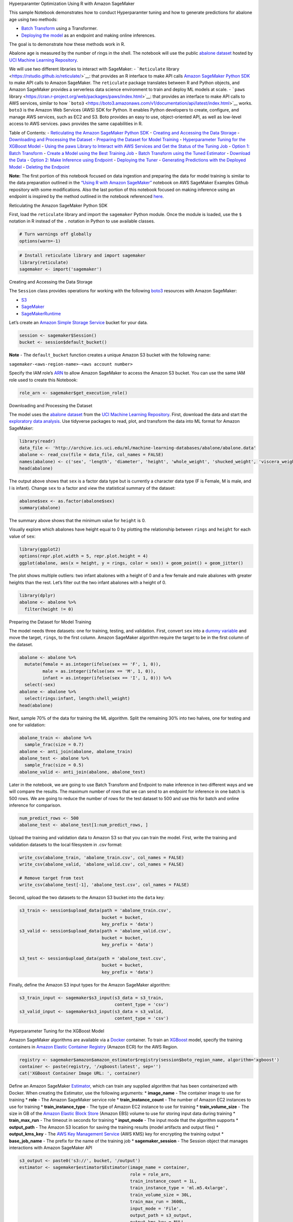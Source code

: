 .. raw:: html

   <h1>

Hyperparamter Optimization Using R with Amazon SageMaker

.. raw:: html

   </h1>

This sample Notebook demonstrates how to conduct Hyperparamter tuning
and how to generate predictions for abalone age using two methods:

-  `Batch
   Transform <https://docs.aws.amazon.com/sagemaker/latest/dg/batch-transform.html>`__
   using a Transformer.
-  `Deploying the
   model <https://docs.aws.amazon.com/sagemaker/latest/dg/how-it-works-hosting.html>`__
   as an endpoint and making online inferences.

The goal is to demonstrate how these methods work in R.

Abalone age is measured by the number of rings in the shell. The
notebook will use the public `abalone
dataset <https://archive.ics.uci.edu/ml/datasets/abalone>`__ hosted by
`UCI Machine Learning
Repository <https://archive.ics.uci.edu/ml/index.php>`__.

We will use two different libraries to interact with SageMaker: -
```Reticulate`` library <https://rstudio.github.io/reticulate/>`__: that
provides an R interface to make API calls `Amazon SageMaker Python
SDK <https://sagemaker.readthedocs.io/en/latest/index.html>`__ to make
API calls to Amazon SageMaker. The ``reticulate`` package translates
between R and Python objects, and Amazon SageMaker provides a serverless
data science environment to train and deploy ML models at scale. -
```paws``
library <https://cran.r-project.org/web/packages/paws/index.html>`__:
that provides an interface to make API calls to AWS services, similar to
how
```boto3`` <https://boto3.amazonaws.com/v1/documentation/api/latest/index.html>`__
works. ``boto3`` is the Amazon Web Services (AWS) SDK for Python. It
enables Python developers to create, configure, and manage AWS services,
such as EC2 and S3. Boto provides an easy to use, object-oriented API,
as well as low-level access to AWS services. ``paws`` provides the same
capabilities in R.

Table of Contents: - `Reticulating the Amazon SageMaker Python
SDK <#Reticulating-the-Amazon-SageMaker-Python-SDK>`__ - `Creating and
Accessing the Data Storage <#Creating-and-accessing-the-data-storage>`__
- `Downloading and Processing the
Dataset <#Downloading-and-processing-the-dataset>`__ - `Preparing the
Dataset for Model
Training <#Preparing-the-dataset-for-model-training>`__ -
`Hyperparameter Tuning for the XGBoost
Model <#Hyperparameter-Tuning-for-the-XGBoost-Model>`__ - `Using the
paws Library to Interact with AWS Services and Get the Status of the
Tuning
Job <#Using-the-paws-Library-to-Interact-with-AWS-Services-and-Get-the-Status-of-the-Tuning-Job>`__
- `Option 1: Batch Transform <#Option-1:-Batch-Transform>`__ - `Create a
Model using the Best Training
Job <#Create-a-Model-using-the-Best-Training-Job>`__ - `Batch Transform
using the Tuned
Estimator <#Batch-Transform-using-the-Tuned-Estimator>`__ - `Download
the Data <#Download-the-Data>`__ - `Option 2: Make Inference using
Endpoint <#Option-2:-Make-Inference-using-Endpoint>`__ - `Deploying the
Tuner <#Deploying-the-Tuner>`__ - `Generating Predictions with the
Deployed Model <#Generating-Predictions-with-the-Deployed-Model>`__ -
`Deleting the Endpoint <#Deleting-the-Endpoint>`__

**Note:** The first portion of this notebook focused on data ingestion
and preparing the data for model training is similar to the data
preparation outlined in the `“Using R with Amazon
SageMaker” <https://github.com/awslabs/amazon-sagemaker-examples/blob/master/advanced_functionality/r_kernel/using_r_with_amazon_sagemaker.ipynb>`__
notebook on AWS SageMaker Examples Github repository with some
modifications. Also the last portion of this notebook focused on making
inference using an endpoint is inspired by the method outlined in the
notebook referenced
`here <https://github.com/awslabs/amazon-sagemaker-examples/blob/master/r_examples/r_end_2_end/r_sagemaker_abalone.ipynb>`__.

.. raw:: html

   <h3>

Reticulating the Amazon SageMaker Python SDK

.. raw:: html

   </h3>

First, load the ``reticulate`` library and import the ``sagemaker``
Python module. Once the module is loaded, use the ``$`` notation in R
instead of the ``.`` notation in Python to use available classes.

.. code:: r

    # Turn warnings off globally
    options(warn=-1)

.. code:: r

    # Install reticulate library and import sagemaker
    library(reticulate)
    sagemaker <- import('sagemaker')

.. raw:: html

   <h3>

Creating and Accessing the Data Storage

.. raw:: html

   </h3>

The ``Session`` class provides operations for working with the following
`boto3 <https://boto3.amazonaws.com/v1/documentation/api/latest/index.html>`__
resources with Amazon SageMaker:

-  `S3 <https://boto3.readthedocs.io/en/latest/reference/services/s3.html>`__
-  `SageMaker <https://boto3.readthedocs.io/en/latest/reference/services/sagemaker.html>`__
-  `SageMakerRuntime <https://boto3.readthedocs.io/en/latest/reference/services/sagemaker-runtime.html>`__

Let’s create an `Amazon Simple Storage
Service <https://aws.amazon.com/s3/>`__ bucket for your data.

.. code:: r

    session <- sagemaker$Session()
    bucket <- session$default_bucket()

**Note** - The ``default_bucket`` function creates a unique Amazon S3
bucket with the following name:

``sagemaker-<aws-region-name>-<aws account number>``

Specify the IAM role’s
`ARN <https://docs.aws.amazon.com/general/latest/gr/aws-arns-and-namespaces.html>`__
to allow Amazon SageMaker to access the Amazon S3 bucket. You can use
the same IAM role used to create this Notebook:

.. code:: r

    role_arn <- sagemaker$get_execution_role()

.. raw:: html

   <h3>

Downloading and Processing the Dataset

.. raw:: html

   </h3>

The model uses the `abalone
dataset <https://archive.ics.uci.edu/ml/datasets/abalone>`__ from the
`UCI Machine Learning
Repository <https://archive.ics.uci.edu/ml/index.php>`__. First,
download the data and start the `exploratory data
analysis <https://en.wikipedia.org/wiki/Exploratory_data_analysis>`__.
Use tidyverse packages to read, plot, and transform the data into ML
format for Amazon SageMaker:

.. code:: r

    library(readr)
    data_file <- 'http://archive.ics.uci.edu/ml/machine-learning-databases/abalone/abalone.data'
    abalone <- read_csv(file = data_file, col_names = FALSE)
    names(abalone) <- c('sex', 'length', 'diameter', 'height', 'whole_weight', 'shucked_weight', 'viscera_weight', 'shell_weight', 'rings')
    head(abalone)

The output above shows that ``sex`` is a factor data type but is
currently a character data type (F is Female, M is male, and I is
infant). Change ``sex`` to a factor and view the statistical summary of
the dataset:

.. code:: r

    abalone$sex <- as.factor(abalone$sex)
    summary(abalone)

The summary above shows that the minimum value for ``height`` is 0.

Visually explore which abalones have height equal to 0 by plotting the
relationship between ``rings`` and ``height`` for each value of ``sex``:

.. code:: r

    library(ggplot2)
    options(repr.plot.width = 5, repr.plot.height = 4) 
    ggplot(abalone, aes(x = height, y = rings, color = sex)) + geom_point() + geom_jitter()

The plot shows multiple outliers: two infant abalones with a height of 0
and a few female and male abalones with greater heights than the rest.
Let’s filter out the two infant abalones with a height of 0.

.. code:: r

    library(dplyr)
    abalone <- abalone %>%
      filter(height != 0)

.. raw:: html

   <h3>

Preparing the Dataset for Model Training

.. raw:: html

   </h3>

The model needs three datasets: one for training, testing, and
validation. First, convert ``sex`` into a `dummy
variable <https://en.wikipedia.org/wiki/Dummy_variable_(statistics)>`__
and move the target, ``rings``, to the first column. Amazon SageMaker
algorithm require the target to be in the first column of the dataset.

.. code:: r

    abalone <- abalone %>%
      mutate(female = as.integer(ifelse(sex == 'F', 1, 0)),
             male = as.integer(ifelse(sex == 'M', 1, 0)),
             infant = as.integer(ifelse(sex == 'I', 1, 0))) %>%
      select(-sex)
    abalone <- abalone %>%
      select(rings:infant, length:shell_weight)
    head(abalone)

Next, sample 70% of the data for training the ML algorithm. Split the
remaining 30% into two halves, one for testing and one for validation:

.. code:: r

    abalone_train <- abalone %>%
      sample_frac(size = 0.7)
    abalone <- anti_join(abalone, abalone_train)
    abalone_test <- abalone %>%
      sample_frac(size = 0.5)
    abalone_valid <- anti_join(abalone, abalone_test)

Later in the notebook, we are going to use Batch Transform and Endpoint
to make inference in two different ways and we will compare the results.
The maximum number of rows that we can send to an endpoint for inference
in one batch is 500 rows. We are going to reduce the number of rows for
the test dataset to 500 and use this for batch and online inference for
comparison.

.. code:: r

    num_predict_rows <- 500
    abalone_test <- abalone_test[1:num_predict_rows, ]

Upload the training and validation data to Amazon S3 so that you can
train the model. First, write the training and validation datasets to
the local filesystem in .csv format:

.. code:: r

    write_csv(abalone_train, 'abalone_train.csv', col_names = FALSE)
    write_csv(abalone_valid, 'abalone_valid.csv', col_names = FALSE)
    
    # Remove target from test
    write_csv(abalone_test[-1], 'abalone_test.csv', col_names = FALSE)

Second, upload the two datasets to the Amazon S3 bucket into the
``data`` key:

.. code:: r

    s3_train <- session$upload_data(path = 'abalone_train.csv', 
                                    bucket = bucket, 
                                    key_prefix = 'data')
    s3_valid <- session$upload_data(path = 'abalone_valid.csv', 
                                    bucket = bucket, 
                                    key_prefix = 'data')
    
    s3_test <- session$upload_data(path = 'abalone_test.csv', 
                                    bucket = bucket, 
                                    key_prefix = 'data')

Finally, define the Amazon S3 input types for the Amazon SageMaker
algorithm:

.. code:: r

    s3_train_input <- sagemaker$s3_input(s3_data = s3_train,
                                         content_type = 'csv')
    s3_valid_input <- sagemaker$s3_input(s3_data = s3_valid,
                                         content_type = 'csv')

.. raw:: html

   <h3>

Hyperparameter Tuning for the XGBoost Model

.. raw:: html

   </h3>

Amazon SageMaker algorithms are available via a
`Docker <https://www.docker.com/>`__ container. To train an
`XGBoost <https://en.wikipedia.org/wiki/Xgboost>`__ model, specify the
training containers in `Amazon Elastic Container
Registry <https://aws.amazon.com/ecr/>`__ (Amazon ECR) for the AWS
Region.

.. code:: r

    registry <- sagemaker$amazon$amazon_estimator$registry(session$boto_region_name, algorithm='xgboost')
    container <- paste(registry, '/xgboost:latest', sep='')
    cat('XGBoost Container Image URL: ', container)

Define an Amazon SageMaker
`Estimator <http://sagemaker.readthedocs.io/en/latest/estimators.html>`__,
which can train any supplied algorithm that has been containerized with
Docker. When creating the Estimator, use the following arguments: \*
**image_name** - The container image to use for training \* **role** -
The Amazon SageMaker service role \* **train_instance_count** - The
number of Amazon EC2 instances to use for training \*
**train_instance_type** - The type of Amazon EC2 instance to use for
training \* **train_volume_size** - The size in GB of the `Amazon
Elastic Block Store <https://aws.amazon.com/ebs/>`__ (Amazon EBS) volume
to use for storing input data during training \* **train_max_run** - The
timeout in seconds for training \* **input_mode** - The input mode that
the algorithm supports \* **output_path** - The Amazon S3 location for
saving the training results (model artifacts and output files) \*
**output_kms_key** - The `AWS Key Management
Service <https://aws.amazon.com/kms/>`__ (AWS KMS) key for encrypting
the training output \* **base_job_name** - The prefix for the name of
the training job \* **sagemaker_session** - The Session object that
manages interactions with Amazon SageMaker API

.. code:: r

    s3_output <- paste0('s3://', bucket, '/output')
    estimator <- sagemaker$estimator$Estimator(image_name = container,
                                               role = role_arn,
                                               train_instance_count = 1L,
                                               train_instance_type = 'ml.m5.4xlarge',
                                               train_volume_size = 30L,
                                               train_max_run = 3600L,
                                               input_mode = 'File',
                                               output_path = s3_output,
                                               output_kms_key = NULL,
                                               base_job_name = NULL,
                                               sagemaker_session = NULL)

**Note** - The equivalent to ``None`` in Python is ``NULL`` in R.

Next, we Specify the `XGBoost
hyperparameters <https://docs.aws.amazon.com/sagemaker/latest/dg/xgboost_hyperparameters.html>`__
for the estimator, and also define the range of hyperparameters that we
want to use for `SageMaker Hyperparamter
Tuning <https://sagemaker.readthedocs.io/en/stable/tuner.html>`__. You
can find the list of `Tunable Hyperparamters for XGBoost algorithm
here <https://docs.aws.amazon.com/sagemaker/latest/dg/xgboost-tuning.html>`__.

In addition, you need to specify the tuning evaluation metric. XGboost
allows one of these nine objectives to be used (for the description of
these objectives visit `“Tune an XGBoost
Model” <https://docs.aws.amazon.com/sagemaker/latest/dg/xgboost-tuning.html>`__
page) :

-  validation:accuracy
-  validation:auc
-  validation:error
-  validation:f1
-  validation:logloss
-  validation:mae
-  validation:map
-  validation:merror
-  validation:mlogloss
-  validation:mse
-  validation:ndcg
-  validation:rmse

In this case, since this is a regression problem, we select
``validation:rmse`` as the tuning objective.

For tuning the hyperparamters you need to also specify the type and
range of hyperparamters to be tuned. You can specify either a
``ContinuousParameter`` or an ``IntegerParameter``, as outlined in the
documentation. In addition, the algorithm documentation provides
suggestions for the hyperparamter range.

Once the Estimator and its hyperparamters and tunable hyperparamter
ranges are specified, you can create a ``HyperparameterTuner`` (tuner).
You can train (or fit) that tuner which will conduct the tuning and will
select the most optimzied model. You can then generate predictions using
this model with Batch Transform, or by deploying the model as an
endpoint and using it for online inference.

.. code:: r

    # Set Hyperparameters
    estimator$set_hyperparameters(eval_metric='rmse',
                                  objective='reg:linear',
                                  num_round=100L,
                                  rate_drop=0.3,
                                  tweedie_variance_power=1.4)

.. code:: r

    # Set Hyperparameter Ranges
    hyperparameter_ranges = list('eta' = sagemaker$parameter$ContinuousParameter(0,1),
                            'min_child_weight'= sagemaker$parameter$ContinuousParameter(0,10),
                            'alpha'= sagemaker$parameter$ContinuousParameter(0,2),
                            'max_depth'= sagemaker$parameter$IntegerParameter(0L,10L))

.. code:: r

    # Set the tuning objective to RMSE
    objective_metric_name = 'validation:rmse'

The ``HyperparameterTuner`` accepts multiple paramters. A short list of
these parameters are described below. For the complete list and more
details you can visit ```HyperparameterTuner``
Documentation <https://sagemaker.readthedocs.io/en/stable/tuner.html#hyperparametertuner>`__
:

-  **estimator** (sagemaker.estimator.EstimatorBase) – An estimator
   object that has been initialized with the desired configuration.
   There does not need to be a training job associated with this
   instance.
-  **objective_metric_name** (str) – Name of the metric for evaluating
   training jobs.
-  **hyperparameter_ranges** (dict[str,
   sagemaker.parameter.ParameterRange]) – Dictionary of parameter
   ranges. These parameter ranges can be one of three types: Continuous,
   Integer, or Categorical.
-  **objective_type** (str) – The type of the objective metric for
   evaluating training jobs. This value can be either ‘Minimize’ or
   ‘Maximize’ (default: ‘Maximize’).
-  **max_jobs** (int) – Maximum total number of training jobs to start
   for the hyperparameter tuning job (default: 1).
-  **max_parallel_jobs** (int) – Maximum number of parallel training
   jobs to start (default: 1).

.. code:: r

    # Create a hyperparamter tuner
    tuner <- sagemaker$tuner$HyperparameterTuner(estimator,
                                                 objective_metric_name,
                                                 hyperparameter_ranges,
                                                 objective_type='Minimize',
                                                 max_jobs=10L,
                                                 max_parallel_jobs=4L)

.. code:: r

    # Create a tuning job name
    job_name <- paste('sagemaker-tune-xgboost', format(Sys.time(), '%H-%M-%S'), sep = '-')
    
    # Define the data channels for train and validation datasets
    input_data <- list('train' = s3_train_input,
                       'validation' = s3_valid_input)
    
    # train the tuner
    tuner$fit(inputs = input_data, job_name = job_name, include_cls_metadata=FALSE)


Using the ``paws`` Library to Interact with AWS Services and Get the Status of the Tuning Job
^^^^^^^^^^^^^^^^^^^^^^^^^^^^^^^^^^^^^^^^^^^^^^^^^^^^^^^^^^^^^^^^^^^^^^^^^^^^^^^^^^^^^^^^^^^^^

```paws``
package <https://cran.r-project.org/web/packages/paws/index.html>`__
provides the programmer with an Amazon Web Services (AWS) Software
Development Kit (SDK) to interact with AWS resources including storage,
database, and compute services. It is equivalent of Python’s ``boto3``
but for R.

Since running a tuning job may take a while, we are going to use
``paws`` SageMaker to get the status of the tuning job using
``sagemaker$describe_hyper_parameter_tuning_job``. Using ``paws`` in
conjunction with ``reticulate`` you can interact with AWS services as
outlined below. `More detailed documenation of ``paws`` package can be
found here <https://cran.r-project.org/web/packages/paws/paws.pdf>`__.

.. code:: r

    # Install paws package
    install.packages('paws')
    library(paws)

.. code:: r

    # Create a paws SageMaker session
    sm <- paws::sagemaker()

.. code:: r

    # Get the status of the tuning job
    status <- sm$describe_hyper_parameter_tuning_job(
        HyperParameterTuningJobName=tuner$latest_tuning_job$job_name)
    
    cat('Hyperparameter Tuning Job Name: ', job_name,'\n')
    cat('Hyperparameter Tuning Job Status: ', status$HyperParameterTuningJobStatus,'\n')
    cat('Succeeded Models:', status$ObjectiveStatusCounters$Succeeded,'\n')
    cat('InProgress Modles:', status$ObjectiveStatusCounters$Pending,'\n')
    cat('Failed Modles:', status$ObjectiveStatusCounters$Failed,'\n')


.. code:: r

    # Print best training hyperparamters
    status$BestTrainingJob$TunedHyperParameters

.. code:: r

    # Print Evaluation Metric
    status$BestTrainingJob$FinalHyperParameterTuningJobObjectiveMetric

.. code:: r

    # Name of the best training job model
    status$BestTrainingJob$TrainingJobName

.. raw:: html

   <hr>

Option 1: Batch Transform
-------------------------

Create a Model using the Best Training Job
~~~~~~~~~~~~~~~~~~~~~~~~~~~~~~~~~~~~~~~~~~

This section demonstrates how to create a model using the best training
job results from the HPO task, and using the model artifacts saved on
S3.

First, we need to create a model container, which needs the following
parameters: - **Image:** URL of the algorithm container -
**ModelDataUrl:** Location of the model tar ball (model.tar.gz) on S3
that is saved by the Hyperparamter training job

We can extract the **ModelDataUrl** by describing the best training job
using ``paws`` library and ``describe_training_job()`` method. `More
details can be found
here <https://boto3.amazonaws.com/v1/documentation/api/latest/reference/services/sagemaker.html#SageMaker.Client.describe_training_job>`__.

Then we will create a model using this model container. We will use
``paws`` library and ``create_model`` method. `Documentation of this
method can be found
here <https://boto3.amazonaws.com/v1/documentation/api/latest/reference/services/sagemaker.html#SageMaker.Client.create_model>`__.

.. code:: r

    # Describe best training model from hypertuning to get the location of the model artifact on S3
    model_artifact <- sm$describe_training_job(
        TrainingJobName = status$BestTrainingJob$TrainingJobName
    )$ModelArtifacts$S3ModelArtifacts
    
    model_artifact

.. code:: r

    # Create a model container
    model_container <- list(
        "Image"= container,
        "ModelDataUrl" = model_artifact
        )

.. code:: r

    # Create a model
    
    model_name <- paste('sagemaker-model-xgboost', format(Sys.time(), '%H-%M-%S'), sep = '-')
    
    best_model <- sm$create_model(
        ModelName = model_name,
        PrimaryContainer = model_container,
        ExecutionRoleArn = role_arn
    )

Batch Transform using the Tuned Estimator
~~~~~~~~~~~~~~~~~~~~~~~~~~~~~~~~~~~~~~~~~

For more details on SageMaker Batch Transform, you can visit this
example notebook on `Amazon SageMaker Batch
Transform <https://github.com/awslabs/amazon-sagemaker-examples/blob/master/sagemaker_batch_transform/introduction_to_batch_transform/batch_transform_pca_dbscan_movie_clusters.ipynb>`__.

In many situations, using a deployed model for making inference is not
the best option, especially when the goal is not to make online
real-time inference but to generate predictions from a trained model on
a large dataset. In these situations, using Batch Transform may be more
efficient and appropriate.

This section of the notebook explain how to set up the Batch Transform
Job, and generate predictions.

To do this, first we need to define the batch input data path on S3, and
also where to save the generated predictions on S3.

.. code:: r

    # Define S3 path for Test data and output path
    
    s3_test_url <- paste('s3:/',bucket,'data','abalone_test.csv', sep = '/')
    output_path <- paste('s3:/',bucket,'output/batch_transform_output',job_name, sep = '/')

Then we create a ``Transformer``.
`Transformers <https://sagemaker.readthedocs.io/en/stable/transformer.html#transformer>`__
take multiple paramters, including the following. For more details and
the complete list visit the `documentation
page <https://sagemaker.readthedocs.io/en/stable/transformer.html#transformer>`__.

-  **model_name** (str) – Name of the SageMaker model being used for the
   transform job.
-  **instance_count** (int) – Number of EC2 instances to use.
-  **instance_type** (str) – Type of EC2 instance to use, for example,
   ‘ml.c4.xlarge’.

-  **output_path** (str) – S3 location for saving the transform result.
   If not specified, results are stored to a default bucket.

-  **base_transform_job_name** (str) – Prefix for the transform job when
   the transform() method launches. If not specified, a default prefix
   will be generated based on the training image name that was used to
   train the model associated with the transform job.

-  **sagemaker_session** (sagemaker.session.Session) – Session object
   which manages interactions with Amazon SageMaker APIs and any other
   AWS services needed. If not specified, the estimator creates one
   using the default AWS configuration chain.

Once we create a ``Transformer`` we can transform the batch input.

.. code:: r

    # Instantiate a SageMaker transformer
    transformer <- sagemaker$transformer$Transformer(
        model_name = model_name,
        instance_count=1L,
        instance_type='ml.m5.4xlarge',
        output_path=output_path,
        base_transform_job_name='R-Transformer',
        sagemaker_session=session)

.. code:: r

    # Tranform the test data and wait until the task completes
    transformer$transform(s3_test_url)
    transformer$wait()

.. code:: r

    # Get the status of Batch Transform
    sm$describe_transform_job(TransformJobName = transformer$latest_transform_job$job_name)$TransformJobStatus


Download the Data
~~~~~~~~~~~~~~~~~

.. code:: r

    sagemaker$s3$S3Downloader$download(paste(output_path,"abalone_test.csv.out",sep = '/'),
                              "batch_output")

.. code:: r

    # Read the batch csv from sagemaker local files
    library(readr)
    predictions <- read_csv(file = 'batch_output/abalone_test.csv.out', col_names = 'predicted_rings')
    head(predictions)

Column-bind the predicted rings to the test data:

.. code:: r

    # Concatenate predictions and test for comparison
    abalone_predictions <- cbind(predicted_rings = predictions, 
                          abalone_test)
    # Convert predictions to Integer
    abalone_predictions$predicted_rings = as.integer(abalone_predictions$predicted_rings);
    head(abalone_predictions)

.. code:: r

    # Define a function to calculate RMSE
    rmse <- function(m, o){
      sqrt(mean((m - o)^2))
    }

.. code:: r

    # Calucalte RMSE
    abalone_rmse <- rmse(abalone_predictions$rings, abalone_predictions$predicted_rings)
    cat('RMSE for Batch Transform: ', round(abalone_rmse, digits = 2))

.. raw:: html

   <hr>

Option 2: Make Inference using Endpoint
---------------------------------------

.. raw:: html

   <h3>

Deploying the Tuner

.. raw:: html

   </h3>

This section walks you through the deployment process of the
tuned/trained model. We will then use the deployed model (as an
endpoint) to make predictions using the test data. Deploying the model
as as endpoint is suitable for cases where you need to make online
inference. For making predictions using batch data, the preferred method
is using Batch Transform, which was demonstrated in the previous
section.

Amazon SageMaker lets you `deploy your
model <https://docs.aws.amazon.com/sagemaker/latest/dg/how-it-works-hosting.html>`__
by providing an endpoint that consumers can invoke by a secure and
simple API call using an HTTPS request. Let’s deploy our trained model
to a ``ml.t2.medium`` instance. This will take a couple of minutes.

.. code:: r

    model_endpoint <- tuner$deploy(initial_instance_count = 1L,
                                       instance_type = 'ml.t2.medium')

.. raw:: html

   <h3>

Generating Predictions with the Deployed Model

.. raw:: html

   </h3>

Use the test data to generate predictions. Pass comma-separated text to
be serialized into JSON format by specifying ``text/csv`` and
``csv_serializer`` for the endpoint:

.. code:: r

    model_endpoint$content_type <- 'text/csv'
    model_endpoint$serializer <- sagemaker$predictor$csv_serializer

Remove the target column and convert the dataframe to a matrix with no
column names:

.. code:: r

    test_sample <- as.matrix(abalone_test[-1])
    dimnames(test_sample)[[2]] <- NULL

**Note** - 500 observations was chosen because it doesn’t exceed the
endpoint limitation.

Generate predictions from the endpoint and convert the returned
comma-separated string:

.. code:: r

    library(stringr)
    predictions_ep <- model_endpoint$predict(test_sample)
    predictions_ep <- str_split(predictions_ep, pattern = ',', simplify = TRUE)
    predictions_ep <- as.integer(unlist(predictions_ep))

Column-bind the predicted rings to the test data:

.. code:: r

    # Convert predictions to Integer
    abalone_predictions_ep <- cbind(predicted_rings = predictions_ep, 
                          abalone_test)
    # abalone_predictions = as.integer(abalone_predictions)
    head(abalone_predictions_ep)

.. code:: r

    # Calucalte RMSE
    abalone_rmse_ep <- rmse(abalone_predictions_ep$rings, abalone_predictions_ep$predicted_rings)
    cat('RMSE for Endpoint 500-Row Prediction: ', round(abalone_rmse_ep, digits = 2))

.. raw:: html

   <h3>

Deleting the Endpoint

.. raw:: html

   </h3>

When you’re done with the model, delete the endpoint to avoid incurring
deployment costs:

.. code:: r

    session$delete_endpoint(model_endpoint$endpoint)

